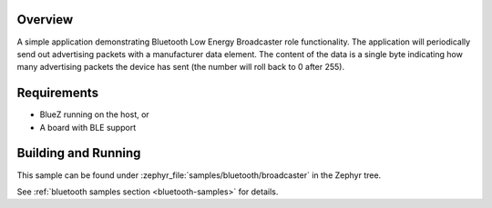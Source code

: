 .. zephyr:code-sample:: bluetooth_broadcaster
   :name: Broadcaster
   :relevant-api: bluetooth

   Periodically send out advertising packets with a manufacturer data element.

Overview
********

A simple application demonstrating Bluetooth Low Energy Broadcaster role functionality.
The application will periodically send out advertising packets with
a manufacturer data element. The content of the data is a single byte
indicating how many advertising packets the device has sent
(the number will roll back to 0 after 255).

Requirements
************

* BlueZ running on the host, or
* A board with BLE support

Building and Running
********************

This sample can be found under :zephyr_file:`samples/bluetooth/broadcaster` in the
Zephyr tree.

See :ref:`bluetooth samples section <bluetooth-samples>` for details.
